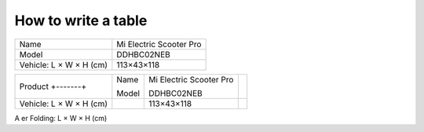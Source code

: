 How to write a table
=====================

+-------------------------+-------------------------+
| Name                    | Mi Electric Scooter Pro |
+-------------------------+-------------------------+
| Model                   | DDHBC02NEB              |
+-------------------------+-------------------------+
| Vehicle: L × W × H (cm) | 113×43×118              |
+-------------------------+-------------------------+


+-------------------------+-------+-------------------------+-----+
| Product                 | Name  | Mi Electric Scooter Pro |     |
| +-------+               |       |                         |     |
|                         | Model | DDHBC02NEB              |     |
+-------------------------+-------+-------------------------+-----+
| Vehicle: L × W × H (cm) |       | 113×43×118              |     |
+-------------------------+-------+-------------------------+-----+
Aer Folding: L × W × H (cm)